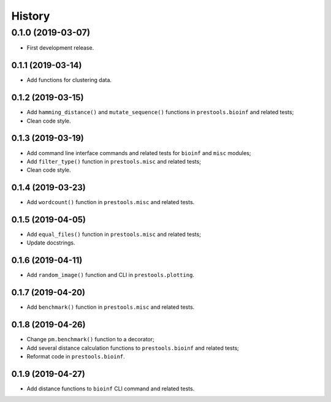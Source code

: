 =======
History
=======

0.1.0 (2019-03-07)
------------------

* First development release.

0.1.1 (2019-03-14)
==================

* Add functions for clustering data.

0.1.2 (2019-03-15)
==================

* Add ``hamming_distance()`` and ``mutate_sequence()`` functions in ``prestools.bioinf`` and related tests;
* Clean code style.

0.1.3 (2019-03-19)
==================

* Add command line interface commands and related tests for ``bioinf`` and ``misc`` modules;
* Add ``filter_type()`` function in ``prestools.misc`` and related tests;
* Clean code style.  

0.1.4 (2019-03-23)
==================

* Add ``wordcount()`` function in ``prestools.misc`` and related tests.

0.1.5 (2019-04-05)
==================

* Add ``equal_files()`` function in ``prestools.misc`` and related tests;
* Update docstrings.

0.1.6 (2019-04-11)
==================

* Add ``random_image()`` function and CLI in ``prestools.plotting``.

0.1.7 (2019-04-20)
==================

* Add ``benchmark()`` function in ``prestools.misc`` and related tests.

0.1.8 (2019-04-26)
==================

* Change ``pm.benchmark()`` function to a decorator;
* Add several distance calculation functions to ``prestools.bioinf`` and related tests;
* Reformat code in ``prestools.bioinf``.

0.1.9 (2019-04-27)
==================

* Add distance functions to ``bioinf`` CLI command and related tests.
